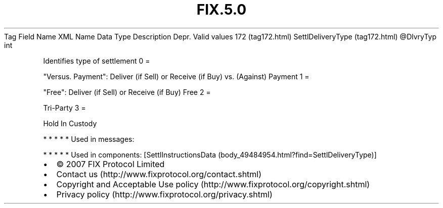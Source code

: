 .TH FIX.5.0 "" "" "Tag #172"
Tag
Field Name
XML Name
Data Type
Description
Depr.
Valid values
172 (tag172.html)
SettlDeliveryType (tag172.html)
\@DlvryTyp
int
.PP
Identifies type of settlement
0
=
.PP
"Versus. Payment": Deliver (if Sell) or Receive (if Buy) vs.
(Against) Payment
1
=
.PP
"Free": Deliver (if Sell) or Receive (if Buy) Free
2
=
.PP
Tri-Party
3
=
.PP
Hold In Custody
.PP
   *   *   *   *   *
Used in messages:
.PP
   *   *   *   *   *
Used in components:
[SettlInstructionsData (body_49484954.html?find=SettlDeliveryType)]

.PD 0
.P
.PD

.PP
.PP
.IP \[bu] 2
© 2007 FIX Protocol Limited
.IP \[bu] 2
Contact us (http://www.fixprotocol.org/contact.shtml)
.IP \[bu] 2
Copyright and Acceptable Use policy (http://www.fixprotocol.org/copyright.shtml)
.IP \[bu] 2
Privacy policy (http://www.fixprotocol.org/privacy.shtml)
